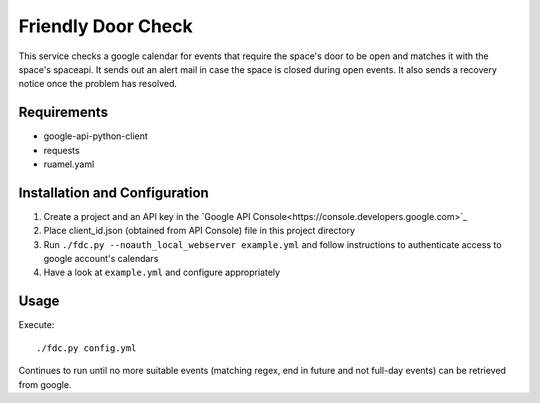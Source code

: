===================
Friendly Door Check
===================

This service checks a google calendar for events that require the space's door to be open and matches it with the space's spaceapi. It sends out an alert mail in case the space is closed during open events. It also sends a recovery notice once the problem has resolved.

Requirements
============
* google-api-python-client
* requests
* ruamel.yaml

Installation and Configuration
==============================
1. Create a project and an API key in the `Google API Console<https://console.developers.google.com>`_
2. Place client_id.json (obtained from API Console) file in this project directory
3. Run ``./fdc.py --noauth_local_webserver example.yml`` and follow instructions to authenticate access to google account's calendars
4. Have a look at ``example.yml`` and configure appropriately

Usage
=====
Execute:
::
    ./fdc.py config.yml

Continues to run until no more suitable events (matching regex, end in future and not full-day events) can be retrieved from google.
